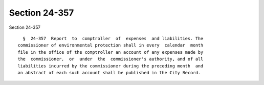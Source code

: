 Section 24-357
==============

Section 24-357 ::    
        
     
        §  24-357  Report  to  comptroller  of  expenses  and liabilities. The
      commissioner of environmental protection shall in every  calendar  month
      file in the office of the comptroller an account of any expenses made by
      the  commissioner,  or  under  the  commissioner's authority, and of all
      liabilities incurred by the commissioner during the preceding month  and
      an abstract of each such account shall be published in the City Record.
    
    
    
    
    
    
    